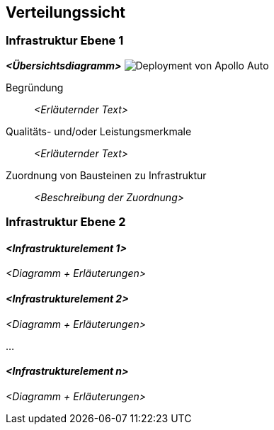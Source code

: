 [[section-deployment-view]]
== Verteilungssicht

//[role="arc42help"]
//****
//.Inhalt
//Die Verteilungssicht beschreibt:

//1. die technische Infrastruktur, auf der Ihr System ausgeführt wird, mit Infrastrukturelementen wie Standorten, Umgebungen, Rechnern, Prozessoren, Kanälen und Netztopologien sowie sonstigen Bestandteilen, und

//2. die Abbildung von (Software-)Bausteinen auf diese Infrastruktur.


//Häufig laufen Systeme in unterschiedlichen Umgebungen, beispielsweise Entwicklung-/Test- oder Produktionsumgebungen.
//In solchen Fällen sollten Sie alle relevanten Umgebungen aufzeigen.

//Nutzen Sie die Verteilungssicht insbesondere dann, wenn Ihre Software auf mehr als einem Rechner, Prozessor, Server oder Container abläuft oder Sie Ihre Hardware sogar selbst konstruieren.

//Aus Softwaresicht genügt es, auf die Aspekte zu achten, die für die Softwareverteilung relevant sind.
//Insbesondere bei der Hardwareentwicklung kann es notwendig sein, die Infrastruktur mit beliebigen Details zu beschreiben.

//.Motivation
//Software läuft nicht ohne Infrastruktur.
//Diese zugrundeliegende Infrastruktur beeinflusst Ihr System und/oder querschnittliche Lösungskonzepte, daher müssen Sie diese Infrastruktur kennen.

//.Form
//Das oberste Verteilungsdiagramm könnte bereits in Ihrem technischen Kontext enthalten sein, mit Ihrer Infrastruktur als EINE Blackbox.
//Jetzt zoomen Sie in diese Infrastruktur mit weiteren Verteilungsdiagrammen hinein:

//* Die UML stellt mit Verteilungsdiagrammen (Deployment diagrams) eine Diagrammart zur Verfügung, um diese Sicht auszudrücken.
//Nutzen Sie diese, evtl. auch geschachtelt, wenn Ihre Verteilungsstruktur es verlangt.
//* Falls Ihre Infrastruktur-Stakeholder andere Diagrammarten bevorzugen, die beispielsweise Prozessoren und Kanäle zeigen, sind diese hier ebenfalls einsetzbar.
//****

=== Infrastruktur Ebene 1

//[role="arc42help"]
//****
//An dieser Stelle beschreiben Sie (als Kombination von Diagrammen mit Tabellen oder Texten):

//* die Verteilung des Gesamtsystems auf mehrere Standorte, Umgebungen, Rechner, Prozessoren o. Ä., sowie die physischen Verbindungskanäle zwischen diesen,
//* wichtige Begründungen für diese Verteilungsstruktur,
//* Qualitäts- und/oder Leistungsmerkmale dieser Infrastruktur,
//* Zuordnung von Softwareartefakten zu Bestandteilen der Infrastruktur

//Für mehrere Umgebungen oder alternative Deployments kopieren Sie diesen Teil von arc42 für alle wichtigen Umgebungen/Varianten.
//****

_**<Übersichtsdiagramm>**_
image:Hardware_overview_3_5.png["Deployment von Apollo Auto"]

Begründung:: _<Erläuternder Text>_

Qualitäts- und/oder Leistungsmerkmale:: _<Erläuternder Text>_

Zuordnung von Bausteinen zu Infrastruktur:: _<Beschreibung der Zuordnung>_

=== Infrastruktur Ebene 2

//[role="arc42help"]
//****
//An dieser Stelle können Sie den inneren Aufbau (einiger) Infrastrukturelemente aus Ebene 1 beschreiben.

//Für jedes Infrastrukturelement kopieren Sie die Struktur aus Ebene 1.
//****

==== _<Infrastrukturelement 1>_

_<Diagramm + Erläuterungen>_

==== _<Infrastrukturelement 2>_

_<Diagramm + Erläuterungen>_

...

==== _<Infrastrukturelement n>_

_<Diagramm + Erläuterungen>_


